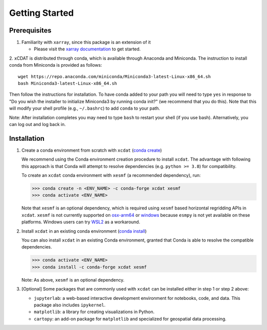 .. highlight:: shell

===============
Getting Started
===============

Prerequisites
-------------

1. Familiarity with ``xarray``, since this package is an extension of it

   - Please visit the `xarray documentation`_ to get started.

2. xCDAT is distributed through conda, which is available through Anaconda and Miniconda.
The instruction to install conda from Miniconda is provided as follows:

::

   wget https://repo.anaconda.com/miniconda/Miniconda3-latest-Linux-x86_64.sh
   bash Miniconda3-latest-Linux-x86_64.sh

Then follow the instructions for installation. To have conda added to
your path you will need to type ``yes`` in response to "Do you wish the
installer to initialize Miniconda3 by running conda init?" (we recommend
that you do this). Note that this will modify your shell profile (e.g.,
``~/.bashrc``) to add ``conda`` to your path.

Note: After installation completes you may need to type ``bash`` to
restart your shell (if you use bash). Alternatively, you can log out and
log back in.

.. _xarray documentation: https://docs.xarray.dev/en/stable/getting-started-guide/index.html

Installation
------------

1. Create a conda environment from scratch with ``xcdat`` (`conda create`_)

   We recommend using the Conda environment creation procedure to install ``xcdat``.
   The advantage with following this approach is that Conda will attempt to resolve
   dependencies (e.g. ``python >= 3.8``) for compatibility.

   To create an ``xcdat`` conda environment with ``xesmf`` (a recommended dependency),
   run:

   .. code-block:: console

       >>> conda create -n <ENV_NAME> -c conda-forge xcdat xesmf
       >>> conda activate <ENV_NAME>

   Note that ``xesmf`` is an optional dependency, which is required using ``xesmf``
   based horizontal regridding APIs in ``xcdat``. ``xesmf`` is not currently supported
   on `osx-arm64`_ or `windows`_ because ``esmpy`` is not yet available on these
   platforms. Windows users can try `WSL2`_ as a workaround.

.. _windows: https://github.com/conda-forge/esmf-feedstock/issues/64
.. _osx-arm64: https://github.com/conda-forge/esmf-feedstock/issues/74
.. _WSL2: https://docs.microsoft.com/en-us/windows/wsl/install

2. Install ``xcdat`` in an existing conda environment (`conda install`_)

   You can also install ``xcdat`` in an existing Conda environment, granted that Conda
   is able to resolve the compatible dependencies.

   .. code-block:: console

       >>> conda activate <ENV_NAME>
       >>> conda install -c conda-forge xcdat xesmf

   Note: As above, ``xesmf`` is an optional dependency.

3. [Optional] Some packages that are commonly used with ``xcdat`` can be installed
   either in step 1 or step 2 above:

   - ``jupyterlab``: a web-based interactive development environment for notebooks,
     code, and data. This package also includes ``ipykernel``.
   - ``matplotlib``: a library for creating visualizations in Python.
   - ``cartopy``: an add-on package for ``matplotlib`` and specialized for geospatial data processing.

.. _conda create: https://docs.conda.io/projects/conda/en/latest/commands/create.html?highlight=create
.. _conda install: https://docs.conda.io/projects/conda/en/latest/commands/install.html?highlight=install
